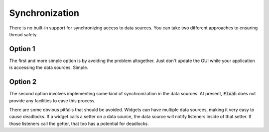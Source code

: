 Synchronization
===============

There is no built-in support for synchronizing access to data sources. You can take two different approaches to ensuring
thread safety.

Option 1
--------

The first and more simple option is by avoiding the problem altogether. Just don't update the GUI while your application
is accessing the data sources. Simple.

Option 2
--------

The second option involves implementing some kind of synchronization in the data sources. At present, :code:`Floah` does
not provide any facilities to ease this process.

There are some obvious pitfalls that should be avoided. Widgets can have multiple data sources, making it very easy
to cause deadlocks. If a widget calls a setter on a data source, the data source will notify listeners inside of that
setter. If those listeners call the getter, that too has a potential for deadlocks.
